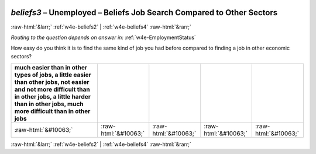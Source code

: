 .. _w4e-beliefs3: 

 
 .. role:: raw-html(raw) 
        :format: html 
 
`beliefs3` – Unemployed – Beliefs Job Search Compared to Other Sectors
================================================================================= 


:raw-html:`&larr;` :ref:`w4e-beliefs2` | :ref:`w4e-beliefs4` :raw-html:`&rarr;` 
 
*Routing to the question depends on answer in:* :ref:`w4e-EmploymentStatus` 

How easy do you think it is to find the same kind of job you had before compared to finding a job in other economic sectors?
 
.. csv-table:: 
   :delim: | 
   :header: much easier than in other types of jobs, a little easier than other jobs, not easier and not more difficult than in other jobs, a little harder than in other jobs, much more difficult than in other jobs
 
           :raw-html:`&#10063;`|:raw-html:`&#10063;`|:raw-html:`&#10063;`|:raw-html:`&#10063;`|:raw-html:`&#10063;` 

.. image:: ../_screenshots/w4-beliefs3.png 


:raw-html:`&larr;` :ref:`w4e-beliefs2` | :ref:`w4e-beliefs4` :raw-html:`&rarr;` 
 
